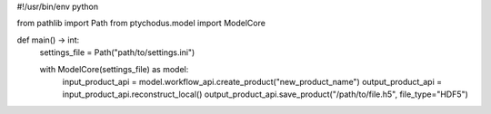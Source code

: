 #!/usr/bin/env python

from pathlib import Path
from ptychodus.model import ModelCore

def main() -> int:
    settings_file = Path("path/to/settings.ini")

    with ModelCore(settings_file) as model:
        input_product_api = model.workflow_api.create_product("new_product_name")
        output_product_api = input_product_api.reconstruct_local()
        output_product_api.save_product("/path/to/file.h5", file_type="HDF5")
